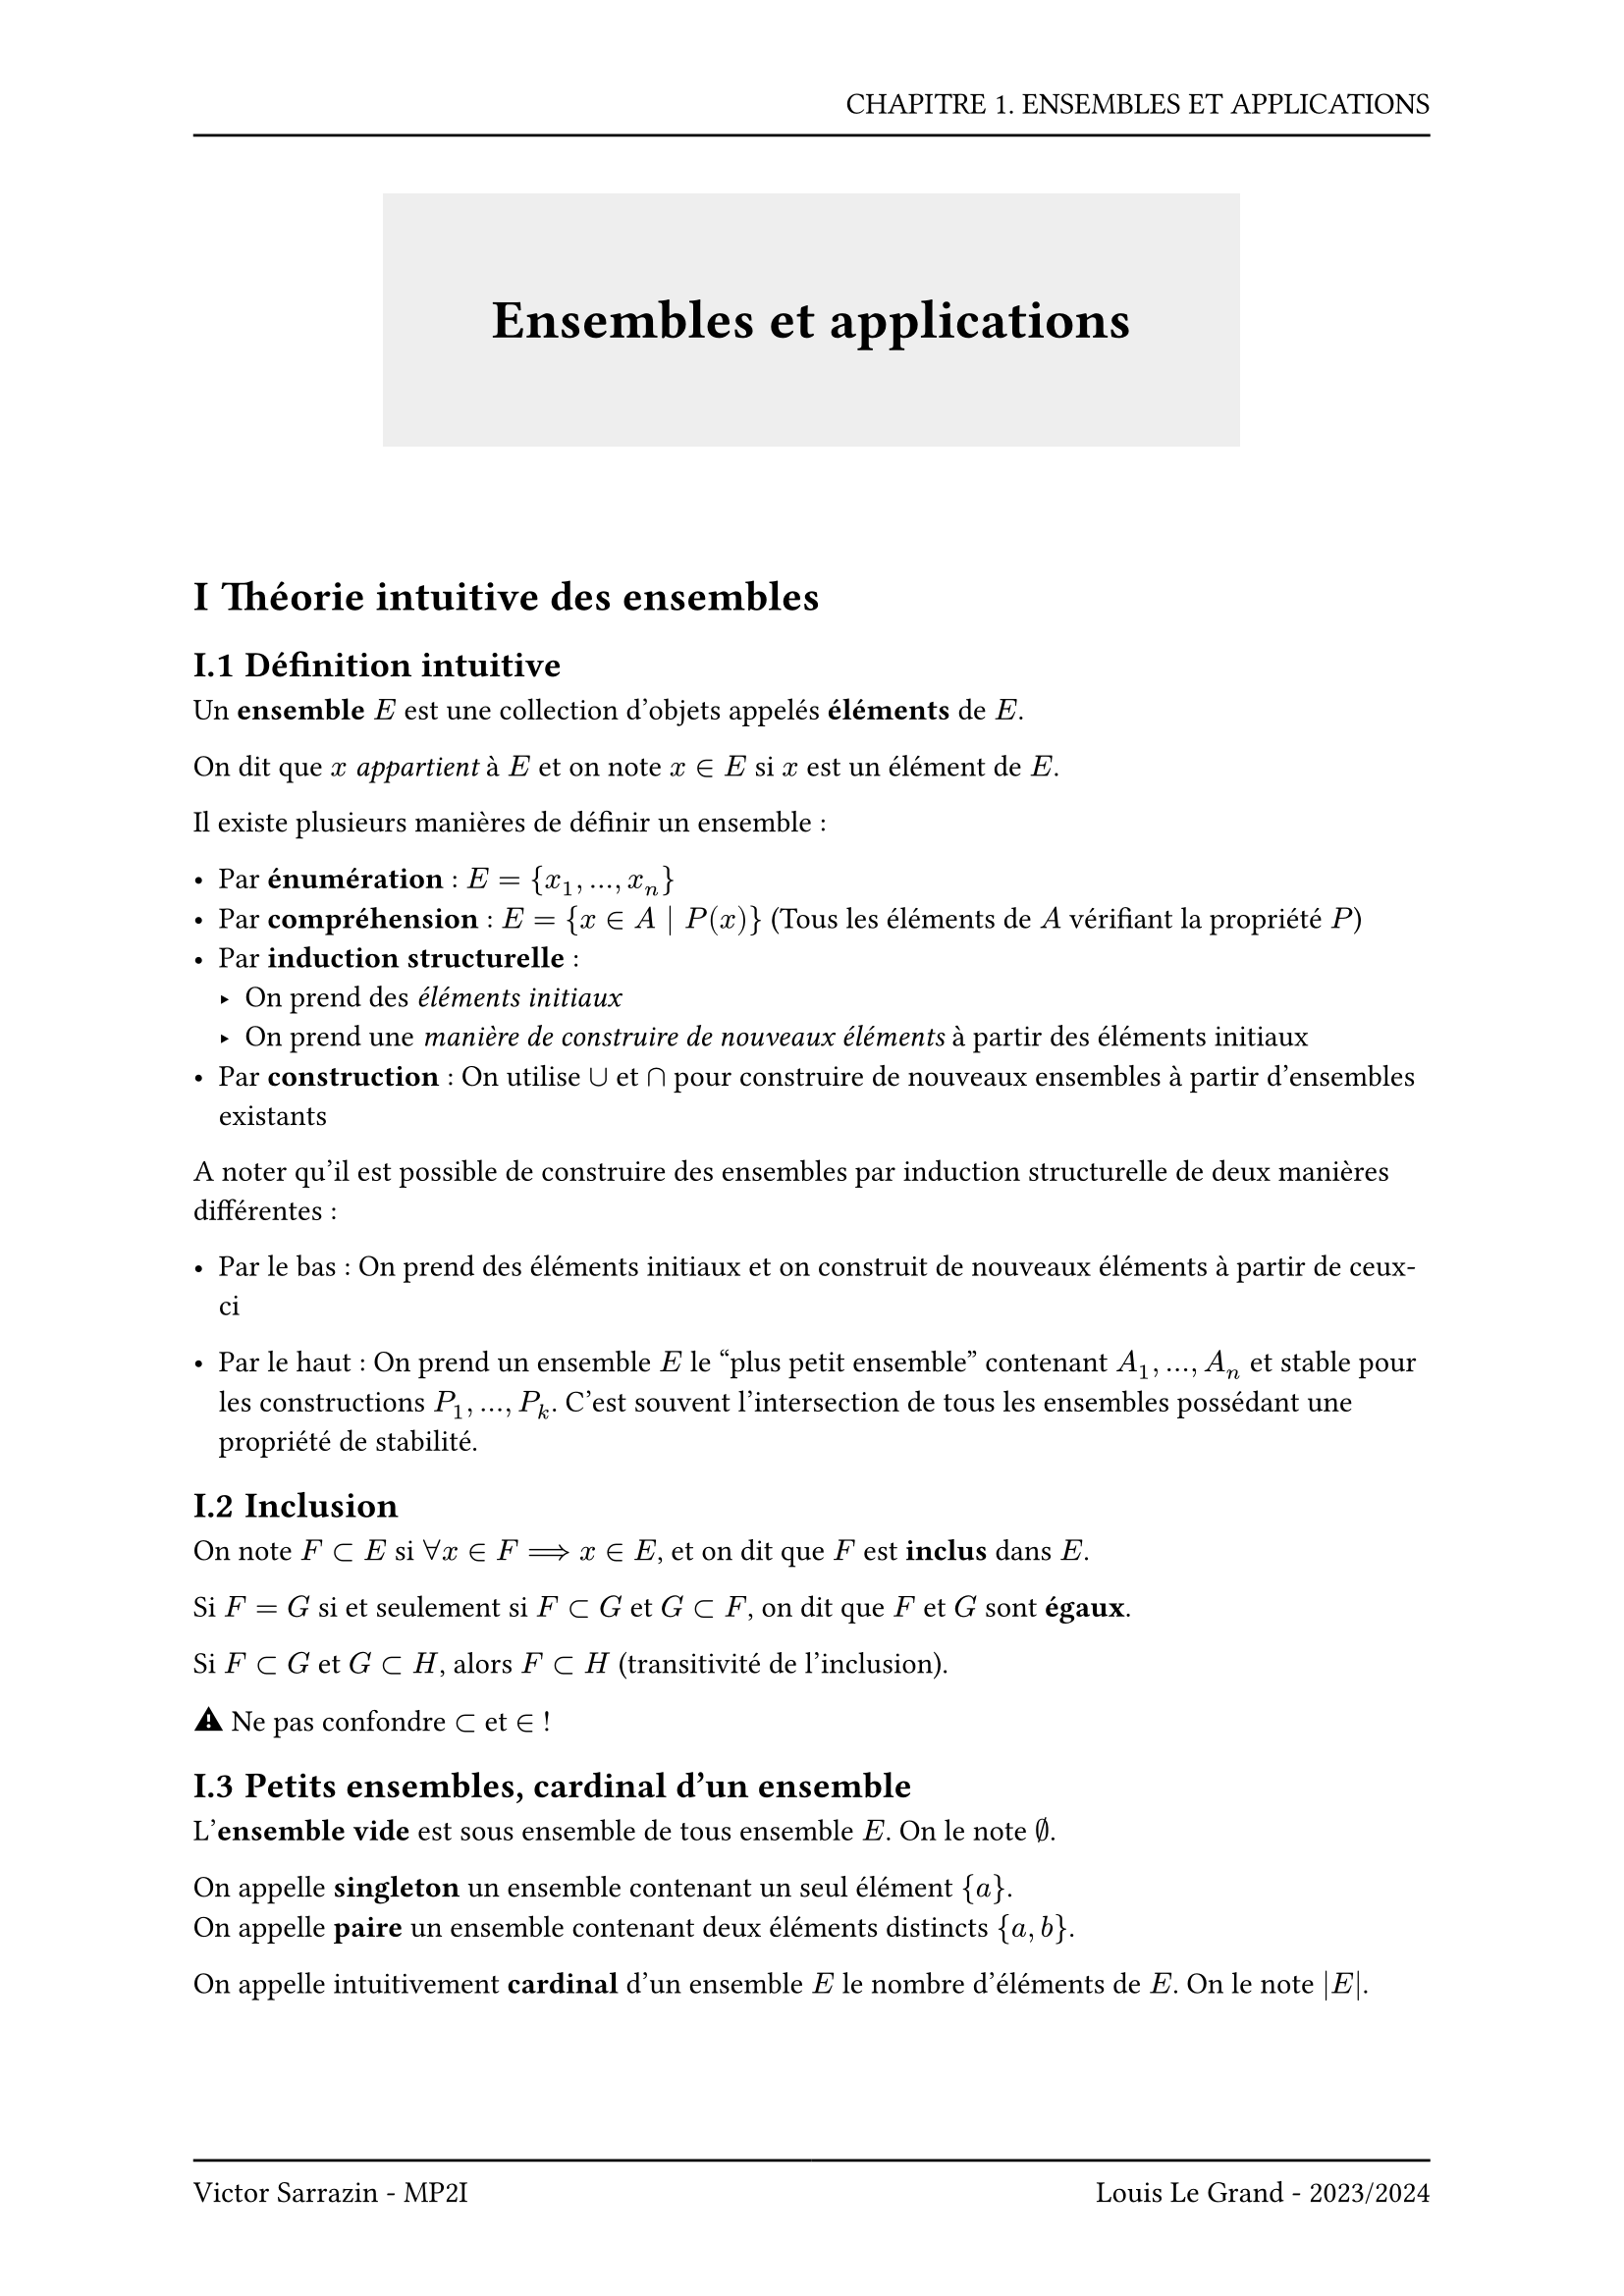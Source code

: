 #set page(header: box(width: 100%, grid(
  columns: (100%),
  rows: (20pt, 8pt),
  align(right, text("CHAPITRE 1. ENSEMBLES ET APPLICATIONS")),
  line(length: 100%),
)), footer: box(width: 100%, grid(
  columns: (50%, 50%),
  rows: (8pt, 20pt),
  line(length: 100%),
  line(length: 100%),
  align(left, text("Victor Sarrazin - MP2I")),
  align(right, text("Louis Le Grand - 2023/2024")),
)))

#set heading(numbering: "I.1")

#let titleBox(title) = align(center, block(below: 50pt, box(height: auto, fill: rgb("#eeeeee"), width: auto, inset: 40pt, text(title, size: 20pt, weight: "bold"))))

#titleBox("Ensembles et applications")

= Théorie intuitive des ensembles

== Définition intuitive

Un *ensemble* $E$ est une collection d'objets appelés *éléments* de $E$.

On dit que $x$ _appartient_ à $E$ et on note $x in E$ si $x$ est un élément de $E$.

Il existe plusieurs manières de définir un ensemble :

- Par *énumération* : $E = {x_1, ..., x_n}$
- Par *compréhension* : $E = {x in A | P(x)}$ (Tous les éléments de $A$ vérifiant la propriété $P$)
- Par *induction structurelle* :
    - On prend des _éléments initiaux_
    - On prend une _manière de construire de nouveaux éléments_ à partir des éléments initiaux
- Par *construction* : On utilise $union$ et $sect$ pour construire de nouveaux ensembles à partir d'ensembles existants

A noter qu'il est possible de construire des ensembles par induction structurelle de deux manières différentes :

- Par le bas : On prend des éléments initiaux et on construit de nouveaux éléments à partir de ceux-ci

- Par le haut : On prend un ensemble $E$ le "plus petit ensemble" contenant $A_1,...,A_n$ et stable pour les constructions $P_1,...,P_k$. C'est souvent l'intersection de tous les ensembles possédant une propriété de stabilité.

== Inclusion

On note $F subset E$ si $forall x in F ==> x in E$, et on dit que $F$ est *inclus* dans $E$.

Si $F = G$ si et seulement si $F subset G$ et $G subset F$, on dit que $F$ et $G$ sont *égaux*.

Si $F subset G$ et $G subset H$, alors $F subset H$ (transitivité de l'inclusion).

#emoji.warning Ne pas confondre $subset$ et $in$ !

== Petits ensembles, cardinal d'un ensemble

L'*ensemble vide* est sous ensemble de tous ensemble $E$. On le note $emptyset$.

On appelle *singleton* un ensemble contenant un seul élément ${a}$. \
On appelle *paire* un ensemble contenant deux éléments distincts ${a, b}$.

On appelle intuitivement *cardinal* d'un ensemble $E$ le nombre d'éléments de $E$. On le note $|E|$.

== Ensemble des parties d'un ensemble

On note $P(E)$ l'ensemble des parties de $E$, c'est-à-dire l'ensemble dont les éléments sont les sous-ensembles de $E$.

Puisque $emptyset in P(E)$ et $E in P(E)$, on a $P(E) != emptyset$.

On note $P_k (E)$ l'ensemble des parties de $E$ à $k$ éléments.

Notation troeschienne :
- $P(n) = P([|1,n|])$
- $P_k (n) = P_k ([|1,n|])$

== Opérations sur les parties d'un ensemble

- *Intersection* : L'intersection de deux ensembles $E$ et $F$ est l'ensemble des éléments appartenant à $E$ et à $F$. On la note $E sect F$.

- *Union* : L'union de deux ensembles $E$ et $F$ est l'ensemble des éléments appartenant à $E$ ou à $F$. On la note $E union F$.

- *Différence ensembliste* : La différence ensembliste de deux ensembles $E$ et $F$ est l'ensemble des éléments appartenant à $E$ mais pas à $F$. On la note $E \\ F$.

- *Complémentaire* : On a $F subset E$, Le complémentaire d'un ensemble $F$ dans un ensemble $E$ est la différence ensembliste $E \\ F$. On le note $E \\ F = E - F = C_E F = F^c = F_c = overline(F)$

- *Différence symétrique* : La différence symétrique de deux ensembles $E$ et $F$ est l'ensemble des éléments appartenant à $E$ ou à $F$ mais pas aux deux. On la note $E Delta F$.

Il est important de noter que $union$ et $sect$ sont des opérations *associatives*, *commutatives* et *distribuables* l'une par rapport à l'autre.

Deux ensembles $E$ et $F$ sont *disjoints* si $E sect F = emptyset$. On peut alors noter $E union F$ sous la forme $E union.plus F$ ou $E union.sq F$.

On peut appliquer les lois de De Morgan aux opérations sur les ensembles :

$ (E union F)^c = E^c sect F^c "et" (E sect F)^c = E^c union F^c $

Le complémentaire est décroissant, ainsi $forall A,B in P(E), A subset B ==> B^c subset A^c$

$overline(A)$ est l'unique sous ensemble $B$ tel que $A union B = E$ et $A sect B = emptyset$.

On en déduit que :

- $C_E E = emptyset$
- $C_E emptyset = E$
- $C_E C_E F = F$

== Union et intersection d'une famille d'ensembles

Une *famille* d'éléments d'un ensemble $E$, $a_i in E$ est une fonction $a_i : I -> E$, notée $(a_i)_(i in I)$

On définit l'union et l'intersection d'une famille d'ensembles $(A_i)_(i in I)$ par :

- $ union.big_(i in I) A_i = {x in E | exists i in I, x in A_i} $
- $ sect.big_(i in I) A_i = {x in E | forall i in I, x in A_i} $

Si les $A_i$ sont deux à deux disjoints, on peut écrire $union.big.plus_(i in I) A_i $ ou $union.big.sq_(i in I) A_i $

== Partitions

Une *partition* d'un ensemble $E$ est un sous ensemble $F$ de $P(E)$ tel que :

- $forall A in F, A != emptyset$
- $forall A,B in F, A != B ==> A sect B = emptyset$
- $union.big_(A in F) A = E$

Il est possible de faire une *partition ordonnée* avec un $n$-uplet, un *recouvrement* soit une famille d'ensembles dont l'union est $E$ et un *recouvrement disjoint* soit une famille d'ensembles dont l'union est $E$ et deux à deux disjoints.

== Produit cartésien

On appelle $A times V$ le *produit cartésien* de $A$ et $V$, soit l'ensemble des couples $(a, v)$ avec $a in A$ et $v in V$ vérifiant :

$ (a,v) = (a',v') <==> (a = a' and v = v') $

Si $A times V = emptyset <==> (A = emptyset or V = emptyset)$

Il est possible de construire des $n$-uplets, en effet $(a,b,c)=(a,(b,c))$, c'est ainsi généralisable.